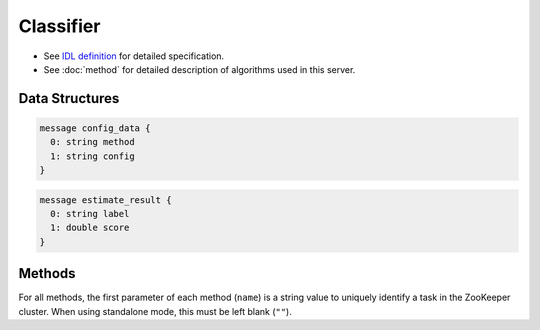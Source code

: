 Classifier
----------

* See `IDL definition <https://github.com/jubatus/jubatus/blob/master/src/server/classifier.idl>`_ for detailed specification.
* See :doc:`method` for detailed description of algorithms used in this server.

Data Structures
~~~~~~~~~~~~~~~

.. describe:: config_data

 Represents a configuration of the server.
 ``method`` is an algorithm used for classification.
 Currently, one of ``perceptron``, ``PA``, ``PA1``, ``PA2``, ``CW``, ``AROW`` or ``NHERD`` can be specified.
 ``config`` is a string in JSON format described in :doc:`fv_convert`.

.. code-block:: c++

   message config_data {
     0: string method
     1: string config
   }

.. describe:: estimate_result

 Represents a result of classification.
 ``label`` is an estimated label and ``score`` is a probability value for the ``label``.
 Higher ``score`` value means that the estimated label is more confident.

.. code-block:: c++

   message estimate_result {
     0: string label
     1: double score
   }

Methods
~~~~~~~

For all methods, the first parameter of each method (``name``) is a string value to uniquely identify a task in the ZooKeeper cluster.
When using standalone mode, this must be left blank (``""``).

.. describe:: int train(0: string name, 1: list<tuple<string, datum> > data)

 - Parameters:

  - ``name`` : string value to uniquely identifies a task in the ZooKeeper cluster
  - ``data`` : list of tuple of label and datum

 - Returns:

  - Number of trained datum (i.e., the length of the ``data``)

 Trains and updates the model.
 ``tuple<string, datum>`` is a tuple of datum and its label.
 This API is designed to accept bulk update with list of ``tuple<string, datum>``.

.. describe:: list<list<estimate_result> > classify(0: string name, 1: list<datum> data)

 - Parameters:

  - ``name`` : string value to uniquely identifies a task in the ZooKeeper cluster
  - ``data`` : list of datum to classify

 - Returns:

  - List of list of ``estimate_result``, in order of given datum

 Estimates labels from given ``data``.
 This API is designed to accept bulk classification with list of ``datum``.
